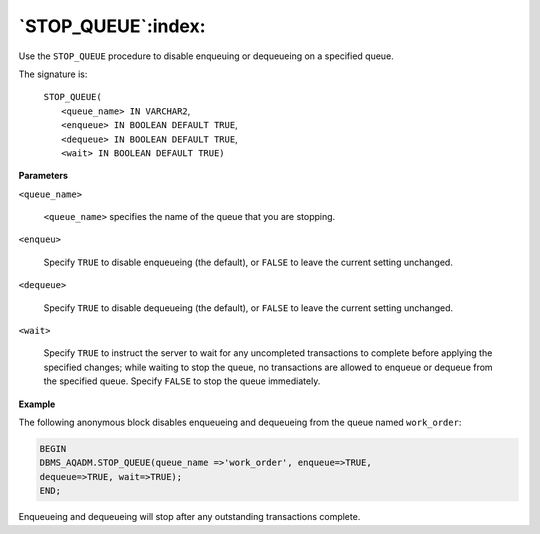 .. raw:: latex

   \newpage

`STOP_QUEUE`:index:
-------------------

Use the ``STOP_QUEUE`` procedure to disable enqueuing or dequeueing on a
specified queue.

The signature is:

    | ``STOP_QUEUE(``
    |    ``<queue_name> IN VARCHAR2``,
    |    ``<enqueue> IN BOOLEAN DEFAULT TRUE``,
    |    ``<dequeue> IN BOOLEAN DEFAULT TRUE``,
    |    ``<wait> IN BOOLEAN DEFAULT TRUE)``

**Parameters**

``<queue_name>``

    ``<queue_name>`` specifies the name of the queue that you are stopping.

``<enqueu>``

    Specify ``TRUE`` to disable enqueueing (the default), or ``FALSE`` to leave
    the current setting unchanged.

``<dequeue>``

    Specify ``TRUE`` to disable dequeueing (the default), or ``FALSE`` to leave
    the current setting unchanged.

``<wait>``

    Specify ``TRUE`` to instruct the server to wait for any uncompleted
    transactions to complete before applying the specified changes;
    while waiting to stop the queue, no transactions are allowed to
    enqueue or dequeue from the specified queue. Specify ``FALSE`` to stop
    the queue immediately.

**Example**

The following anonymous block disables enqueueing and dequeueing from
the queue named ``work_order``:

.. code-block:: text

   BEGIN
   DBMS_AQADM.STOP_QUEUE(queue_name =>'work_order', enqueue=>TRUE,
   dequeue=>TRUE, wait=>TRUE);
   END;

Enqueueing and dequeueing will stop after any outstanding transactions complete.
